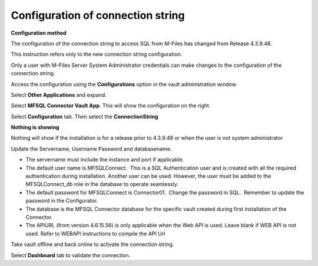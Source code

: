 Configuration of connection string
==================================

**Configuration method**

The configuration of the connection string to access SQL from
M-Files has changed from Release 4.3.9.48.

This instruction refers only to the new connection string
configuration.

Only a user with M-Files Server System Administrator credentials can
make changes to the configuration of the connection string.

Access the configuration using the **Configurations** option in the
vault administration window.

Select **Other Applications** and expand.

Select **MFSQL Connector Vault App**. This will show the
configuration on the right.

Select **Configuration** tab. Then select the **ConnectionString**

**Nothing is showing**

Nothing will show if the installation is for a release prior to
4.3.9.48 or when the user is not system administrator

Update the Servername, Username Password and databasename. 

-  The servername must include the instance and port if applicable.  
-  The default user name is MFSQLConnect.  This is a SQL Authentication
   user and is created with all the required authentication during
   installation. Another user can be used. However, the user must be
   added to the MFSQLConnect_db role in the database to operate
   seamlessly.
-  The default password for MFSQLConnect is Connector01.  Change the
   password in SQL.  Remember to update the password in the
   Configurator.
-  The database is the MFSQL Connector database for the specific vault
   created during first installation of the Connector.
-  The APIURL (from version 4.6.15.56) is only applicable when the Web API is used.  Leave blank if WEB API is not used. Refer to WEBAPI instructions to compile the API Url

Take vault offline and back online to activate the connection string.

Select **Dashboard** tab to validate the connection.

